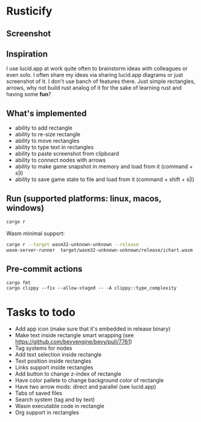 * Rusticify
[[file:./assets/icon.png]]

** Screenshot
[[file:rusticify.png]]

** Inspiration
I use lucid.app at work quite often to brainstorm ideas with colleagues or even solo.
I often share my ideas via sharing lucid.app diagrams or just screenshot of it. I don't use banch of features there. 
Just simple rectangles, arrows, why not build rust analog of it for the sake of learning rust and having some *fun*?

** What's implemented
- ability to add rectangle
- ability to re-size rectangle
- ability to move rectangles
- ability to type text in rectangles
- ability to paste screenshot from clipboard
- ability to connect nodes with arrows
- ability to make game snapshot in memory and load from it (command + s|l)
- ability to save game state to file and load from it (command + shift + s|l)

** Run (supported platforms: linux, macos, windows)

#+BEGIN_SRC sh
cargo r 
#+END_SRC

Wasm minimal support:

#+BEGIN_SRC sh
cargo r --target wasm32-unknown-unknown --release
wasm-server-runner  target/wasm32-unknown-unknown/release/ichart.wasm
#+END_SRC

** Pre-commit actions

#+BEGIN_SRC
cargo fmt
cargo clippy --fix --allow-staged -- -A clippy::type_complexity
#+END_SRC

* Tasks to todo
- Add app icon (make sure that it's embedded in release binary)
- Make text inside rectangle smart wrapping (see https://github.com/bevyengine/bevy/pull/7761)
- Tag systems for nodes
- Add text selection inside rectangle
- Text position inside rectangles
- Links support inside rectangles
- Add button to change z-index of rectangle
- Have color pallete to change background color of rectangle
- Have two arrow mods: direct and parallel (see lucid.app) 
- Tabs of saved files
- Search system (tag and by text)
- Wasm executable code in rectangle
- Org support in rectangles